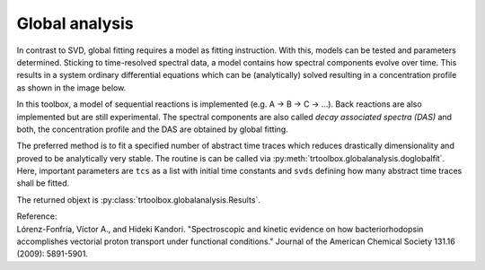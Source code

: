 .. highlight:: rst

Global analysis
==================

In contrast to SVD, global fitting requires a model as fitting instruction. With this, models can be tested and parameters determined. Sticking to time-resolved spectral data, a model contains how spectral components evolve over time. This results in a system ordinary differential equations which can be (analytically) solved resulting in a concentration profile as shown in the image below.

.. image:: pics/gf.png
    :width: 600

In this toolbox, a model of sequential reactions is implemented (e.g. A -> B -> C -> ...). Back reactions are also implemented but are still experimental. The spectral components are also called *decay associated spectra (DAS)* and both, the concentration profile and the DAS are obtained by global fitting.

The preferred method is to fit a specified number of abstract time traces which reduces drastically dimensionality and proved to be analytically very stable. The routine is can be called via :py:meth:`trtoolbox.globalanalysis.doglobalfit`. Here, important parameters are ``tcs`` as a list with initial time constants and ``svds`` defining how many abstract time traces shall be fitted.

The returned objext is :py:class:`trtoolbox.globalanalysis.Results`.

| Reference:
| Lórenz-Fonfría, Víctor A., and Hideki Kandori. "Spectroscopic and kinetic evidence on how bacteriorhodopsin accomplishes vectorial proton transport under functional conditions." Journal of the American Chemical Society 131.16 (2009): 5891-5901.
